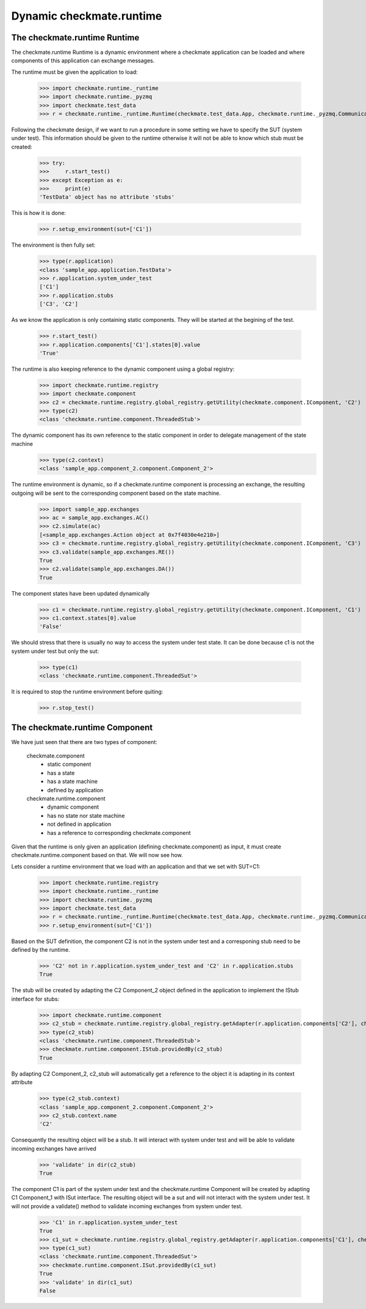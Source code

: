 Dynamic checkmate.runtime
=========================
The checkmate.runtime Runtime
-----------------------------
The checkmate.runtime Runtime is a dynamic environment where a checkmate application can be loaded and 
where components of this application can exchange messages.

The runtime must be given the application to load:

    >>> import checkmate.runtime._runtime
    >>> import checkmate.runtime._pyzmq
    >>> import checkmate.test_data
    >>> r = checkmate.runtime._runtime.Runtime(checkmate.test_data.App, checkmate.runtime._pyzmq.Communication, threaded=True)
 
Following the checkmate design, if we want to run a procedure in some setting we have to specify the SUT (system under test).
This information should be given to the runtime otherwise it will not be able to know which stub must be created:

    >>> try:
    >>>     r.start_test()
    >>> except Exception as e:
    >>>     print(e)
    'TestData' object has no attribute 'stubs'

This is how it is done:

    >>> r.setup_environment(sut=['C1'])

The environment is then fully set:
    >>> type(r.application)
    <class 'sample_app.application.TestData'>
    >>> r.application.system_under_test
    ['C1']
    >>> r.application.stubs
    ['C3', 'C2']

As we know the application is only containing static components. They will be started at the begining of the test.

    >>> r.start_test()
    >>> r.application.components['C1'].states[0].value
    'True'

The runtime is also keeping reference to the dynamic component using a global registry:

    >>> import checkmate.runtime.registry
    >>> import checkmate.component
    >>> c2 = checkmate.runtime.registry.global_registry.getUtility(checkmate.component.IComponent, 'C2')
    >>> type(c2)
    <class 'checkmate.runtime.component.ThreadedStub'>

The dynamic component has its own reference to the static component in order to delegate management of the state machine
    >>> type(c2.context)
    <class 'sample_app.component_2.component.Component_2'>

The runtime environment is dynamic, so if a checkmate.runtime component is processing an exchange,
the resulting outgoing will be sent to the corresponding component based on the state machine.

    >>> import sample_app.exchanges
    >>> ac = sample_app.exchanges.AC()
    >>> c2.simulate(ac)
    [<sample_app.exchanges.Action object at 0x7f4030e4e210>]
    >>> c3 = checkmate.runtime.registry.global_registry.getUtility(checkmate.component.IComponent, 'C3')
    >>> c3.validate(sample_app.exchanges.RE())
    True
    >>> c2.validate(sample_app.exchanges.DA())
    True

The component states have been updated dynamically

    >>> c1 = checkmate.runtime.registry.global_registry.getUtility(checkmate.component.IComponent, 'C1')
    >>> c1.context.states[0].value
    'False'

We should stress that there is usually no way to access the system under test state.
It can be done because c1 is not the system under test but only the sut:

    >>> type(c1)
    <class 'checkmate.runtime.component.ThreadedSut'>

It is required to stop the runtime environment before quiting:

    >>> r.stop_test()


The checkmate.runtime Component
-------------------------------
We have just seen that there are two types of component:

    checkmate.component
        - static component
        - has a state
        - has a state machine
        - defined by application

    checkmate.runtime.component
        - dynamic component
        - has no state nor state machine
        - not defined in application
        - has a reference to corresponding checkmate.component

Given that the runtime is only given an application (defining checkmate.component) as input, it must create checkmate.runtime.component based on that.
We will now see how.

Lets consider a runtime environment that we load with an application and that we set with SUT=C1:

    >>> import checkmate.runtime.registry
    >>> import checkmate.runtime._runtime
    >>> import checkmate.runtime._pyzmq
    >>> import checkmate.test_data
    >>> r = checkmate.runtime._runtime.Runtime(checkmate.test_data.App, checkmate.runtime._pyzmq.Communication, threaded=True)
    >>> r.setup_environment(sut=['C1'])

Based on the SUT definition, the component C2 is not in the system under test and a corresponing stub need to be defined by the runtime.

    >>> 'C2' not in r.application.system_under_test and 'C2' in r.application.stubs
    True

The stub will be created by adapting the C2 Component_2 object defined in the application to implement the IStub interface for stubs:

    >>> import checkmate.runtime.component
    >>> c2_stub = checkmate.runtime.registry.global_registry.getAdapter(r.application.components['C2'], checkmate.runtime.component.IStub)
    >>> type(c2_stub)
    <class 'checkmate.runtime.component.ThreadedStub'>
    >>> checkmate.runtime.component.IStub.providedBy(c2_stub)
    True

By adapting C2 Component_2, c2_stub will automatically get a reference to the object it is adapting in its context attribute

    >>> type(c2_stub.context)
    <class 'sample_app.component_2.component.Component_2'>
    >>> c2_stub.context.name
    'C2'

Consequently the resulting object will be a stub.
It will interact with system under test and will be able to validate incoming exchanges have arrived

    >>> 'validate' in dir(c2_stub)
    True

The component C1 is part  of the system under test and the checkmate.runtime Component will be created by adapting C1 Component_1 with ISut interface.
The resulting object will be a sut and will not interact with the system under test.
It will not provide a validate() method to validate incoming exchanges from system under test.

    >>> 'C1' in r.application.system_under_test
    True
    >>> c1_sut = checkmate.runtime.registry.global_registry.getAdapter(r.application.components['C1'], checkmate.runtime.component.ISut)
    >>> type(c1_sut)
    <class 'checkmate.runtime.component.ThreadedSut'>
    >>> checkmate.runtime.component.ISut.providedBy(c1_sut)
    True
    >>> 'validate' in dir(c1_sut)
    False

